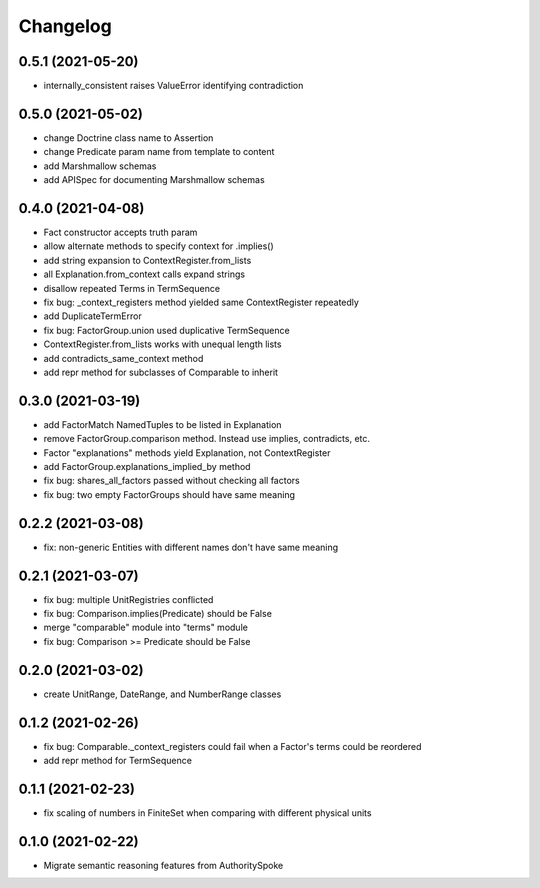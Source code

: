 Changelog
=========
0.5.1 (2021-05-20)
------------------
- internally_consistent raises ValueError identifying contradiction

0.5.0 (2021-05-02)
------------------
- change Doctrine class name to Assertion
- change Predicate param name from template to content
- add Marshmallow schemas
- add APISpec for documenting Marshmallow schemas

0.4.0 (2021-04-08)
------------------
- Fact constructor accepts truth param
- allow alternate methods to specify context for .implies()
- add string expansion to ContextRegister.from_lists
- all Explanation.from_context calls expand strings
- disallow repeated Terms in TermSequence
- fix bug: _context_registers method yielded same ContextRegister repeatedly
- add DuplicateTermError
- fix bug: FactorGroup.union used duplicative TermSequence
- ContextRegister.from_lists works with unequal length lists
- add contradicts_same_context method
- add repr method for subclasses of Comparable to inherit

0.3.0 (2021-03-19)
------------------
- add FactorMatch NamedTuples to be listed in Explanation
- remove FactorGroup.comparison method. Instead use implies, contradicts, etc.
- Factor "explanations" methods yield Explanation, not ContextRegister
- add FactorGroup.explanations_implied_by method
- fix bug: shares_all_factors passed without checking all factors
- fix bug: two empty FactorGroups should have same meaning

0.2.2 (2021-03-08)
------------------
- fix: non-generic Entities with different names don't have same meaning

0.2.1 (2021-03-07)
------------------
- fix bug: multiple UnitRegistries conflicted
- fix bug: Comparison.implies(Predicate) should be False
- merge "comparable" module into "terms" module
- fix bug: Comparison >= Predicate should be False

0.2.0 (2021-03-02)
------------------
- create UnitRange, DateRange, and NumberRange classes

0.1.2 (2021-02-26)
------------------
- fix bug: Comparable._context_registers could fail when a Factor's terms could be reordered
- add repr method for TermSequence

0.1.1 (2021-02-23)
------------------
- fix scaling of numbers in FiniteSet when comparing with different physical units

0.1.0 (2021-02-22)
------------------
- Migrate semantic reasoning features from AuthoritySpoke